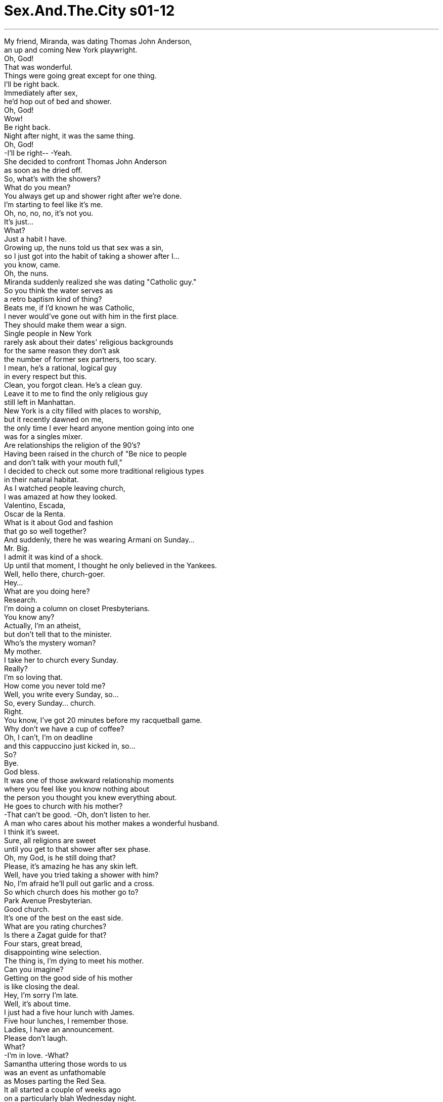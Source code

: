 


= Sex.And.The.City s01-12
:toc: left
:toclevels: 3
:sectnums:
:stylesheet: myAdocCss.css

'''
My friend, Miranda, was dating Thomas John Anderson, +
an up and coming New York playwright. +
Oh, God! +
That was wonderful. +
Things were going great except for one thing. +
I'll be right back. +
Immediately after sex, +
he'd hop out of bed and shower. +
Oh, God! +
Wow! +
Be right back. +
Night after night, it was the same thing. +
Oh, God! +
-I'll be right-- -Yeah. +
She decided to confront Thomas John Anderson +
as soon as he dried off. +
So, what's with the showers? +
What do you mean? +
You always get up and shower right after we're done. +
I'm starting to feel like it's me. +
Oh, no, no, no, it's not you. +
It's just... +
What? +
Just a habit I have. +
Growing up, the nuns told us that sex was a sin, +
so I just got into the habit of taking a shower after I... +
you know, came. +
Oh, the nuns. +
Miranda suddenly realized she was dating "Catholic guy." +
So you think the water serves as +
a retro baptism kind of thing? +
Beats me, if I'd known he was Catholic, +
I never would've gone out with him in the first place. +
They should make them wear a sign. +
Single people in New York +
rarely ask about their dates' religious backgrounds +
for the same reason they don't ask +
the number of former sex partners, too scary. +
I mean, he's a rational, logical guy +
in every respect but this. +
Clean, you forgot clean. He's a clean guy. +
Leave it to me to find the only religious guy +
still left in Manhattan. +
New York is a city filled with places to worship, +
but it recently dawned on me, +
the only time I ever heard anyone mention going into one +
was for a singles mixer. +
Are relationships the religion of the 90's? +
Having been raised in the church of "Be nice to people +
and don't talk with your mouth full," +
I decided to check out some more traditional religious types +
in their natural habitat. +
As I watched people leaving church, +
I was amazed at how they looked. +
Valentino, Escada, +
Oscar de la Renta. +
What is it about God and fashion +
that go so well together? +
And suddenly, there he was wearing Armani on Sunday... +
Mr. Big. +
I admit it was kind of a shock. +
Up until that moment, I thought he only believed in the Yankees. +
Well, hello there, church-goer. +
Hey... +
What are you doing here? +
Research. +
I'm doing a column on closet Presbyterians. +
You know any? +
Actually, I'm an atheist, +
but don't tell that to the minister. +
Who's the mystery woman? +
My mother. +
I take her to church every Sunday. +
Really? +
I'm so loving that. +
How come you never told me? +
Well, you write every Sunday, so... +
So, every Sunday... church. +
Right. +
You know, I've got 20 minutes before my racquetball game. +
Why don't we have a cup of coffee? +
Oh, I can't, I'm on deadline +
and this cappuccino just kicked in, so... +
So? +
Bye. +
God bless. +
It was one of those awkward relationship moments +
where you feel like you know nothing about +
the person you thought you knew everything about. +
He goes to church with his mother? +
-That can't be good. -Oh, don't listen to her. +
A man who cares about his mother makes a wonderful husband. +
I think it's sweet. +
Sure, all religions are sweet +
until you get to that shower after sex phase. +
Oh, my God, is he still doing that? +
Please, it's amazing he has any skin left. +
Well, have you tried taking a shower with him? +
No, I'm afraid he'll pull out garlic and a cross. +
So which church does his mother go to? +
Park Avenue Presbyterian. +
Good church. +
It's one of the best on the east side. +
What are you rating churches? +
Is there a Zagat guide for that? +
Four stars, great bread, +
disappointing wine selection. +
The thing is, I'm dying to meet his mother. +
Can you imagine? +
Getting on the good side of his mother +
is like closing the deal. +
Hey, I'm sorry I'm late. +
Well, it's about time. +
I just had a five hour lunch with James. +
Five hour lunches, I remember those. +
Ladies, I have an announcement. +
Please don't laugh. +
What? +
-I'm in love. -What? +
Samantha uttering those words to us +
was an event as unfathomable +
as Moses parting the Red Sea. +
It all started a couple of weeks ago +
on a particularly blah Wednesday night. +
Samantha decided to treat herself +
to a night of great music. +
I couldn't help but notice how you move to the music. +
It's beautiful. +
Well, I love jazz. +
That's pretty clear. +
Are you a musician? +
Yeah. +
Trapped in the body of a lawyer. +
Well, we won't tell anyone. +
May I join you? +
Sure. +
After they closed the jazz joint, +
they walked and talked for blocks. +
You have to at least try one of the glazed. +
It's a little bit of heaven. +
Mmm, heavenly. +
And I never thought I'd get there. +
Why not? +
An angel like you? +
And then Samantha did something +
rather shocking for a first date. +
She didn't ask him home. +
Thanks, James. +
I had a wonderful time. +
Can I see you again? +
I'd love that. +
And with that one touch, +
Samantha, who was never a believer in relationships, +
suddenly became a convert. +
I mean, I'd totally given up on the idea +
that you could actually talk to men. +
Hey, don't spread that around. +
Before James, all my conversations +
consisted of two sentences. +
"Give it to me" and "Go home." +
And I owe it all to Charlotte. +
Me? +
What did I do? +
All that bullshit you spout +
about not sleeping with men right away actually paid off. +
I mean, if I'd fucked James already, +
who knows where we'd be. +
Wait, you haven't had sex yet? +
Soon. +
You know, +
I think he's someone I could actually marry. +
Samantha, that's great. +
The idea that Samantha +
could possibly get married before she did, +
shook Charlotte's beliefs to the core. +
She took some drastic action. +
She made an appointment to see Noanie Stein, +
psychic to the stars, and a cosmic connection +
who lived in a brownstone +
between Central Park West and Columbus. +
Is this you and Madonna? +
Yeah, we go to the same kabbalah class. +
Now... +
Pick three cards, +
face down with your left hand. +
Charlotte had heard about Noanie through a sorority sister +
whose marriage she had very accurately predicted. +
Okay, +
now is there one question in particular? +
Well, no, just... +
There is. +
When will I get married? +
Ace of wands, prosperity. +
Nine of cups, +
strength and independence. +
The hanged man, a new awakening. +
You're a strong independent woman +
with great success in your future, +
but I do not see marriage. +
Excuse me? +
I don't see it. +
What? +
I don't see marriage. +
Well, how can you just... +
say that like that? +
I mean, what about my feelings? +
Honey, I'm a psychic, I'm not a shrink. +
So, who is this fabulous mother in the hat, +
and when do I get to go to church with you two? +
You want to go to church? +
You say that like I'm the Antichrist or something. +
No, it's just I never thought of you +
as the church type. +
Oh, really? +
What type am I? +
The incredibly beautiful and intelligent type. +
What religion are you? +
I'm no one religion in particular. +
I'm open to all. +
Oh, kind of like a 7-11? +
Come on, +
I want to go to church with you and your mommy. +
How about this Sunday? +
Well, it's just a private little thing +
my mother and I do, just the two of us. +
Want to go to the Caribbean next week? +
Sure, I'll go pack my Jet Ski. +
No, I'm serious. +
We can both use a vacation, come on. +
The sun, the sand, you and me. +
You waiting on me. Can you get away? +
Yeah, but I can't afford it. +
Well, I'll tell you what. +
I'll buy the tickets, when we get to St. Barts, +
you can buy me one big margarita. +
Oh, God! +
Wait, I want to hold you. +
I'll be right back. +
Stay here a second. +
Isn't this nice? Us together? +
Yeah. +
Look, I'm just gonna go jump in the shower +
and then boom, I'm all yours. +
There's nothing sinful about sex. +
Oh, oh, really? +
Well, thanks for clearing that up. +
And what is that? The gospel according to Miranda? +
What are you gonna tell me next, that God made the body? +
And if God made the body +
and sex is an expression of that body, +
how can anything made by that God-made body +
be considered sin? +
Well, yeah. +
Oh, it's a miracle, I'm healed! +
You're free to go work with the lepers now. +
I guess this means I'm not going to hell. +
Great news! +
Thank you, Miranda. +
Thank you for saving my immortal soul. +
In her effort to help, +
Miranda had accidentally detonated some kind of +
Catholic guilt bomb. +
I'm gonna go take a shower. +
When I come out, +
I'd kind of like it if you weren't here. +
You got it. +
Six months later, that exact same speech +
would find its way into Thomas John Anderson's +
hit off-Broadway play, Shower of Shame. +
Meanwhile, downtown, +
Samantha was preparing to see God. +
I know it's only been a couple of weeks, +
but I love you, Samantha. +
Oh, I love you too. +
Oh, honey, I can't wait any longer. +
Just unzip and get over here. +
Okay, I'm ready. +
Put it in. +
It is in. +
Samantha said a little prayer that he was kidding. +
He wasn't. +
Sunday morning, +
a time for rest, a time for relaxation, +
a time for spying. +
The plan was simple, just get a look at the mother, +
then Miranda and I would go for eggs. +
Look at how crowded it is. +
What a sham. +
Will you lighten up? +
It's a Presbyterian church, not a Catholic one. +
Whatever, Catholics, Episcopalians, +
Buddhists, Shakers, Quakers, +
all the same, all designed to fuck up our sex lives. +
Here, pray. +
Oh, there they are. +
-Where? -Right there. +
As I watched Mr. Big standing quietly next to his mother, +
tall, proud, respectful, +
I think I fell a little bit more in love with him. +
Let us pray. +
We come together this day... +
We're out of here. +
...to receive your blessings... +
...Lord and Savior... +
Here they come. +
I say we make a break for it. +
No, no, they saw me, I have to say hello. +
I can't just pray and run. +
Oh, there they are. +
Okay, go, I'm fine. +
Go. +
Aren't you the young lady who made all that noise? +
Slippery gloves. +
Morning. +
-Good morning. -It's a lovely church. +
Yes, isn't it? +
Don't you think it's lovely? +
Mother, this is my friend, Carrie. +
I searched her face, +
looking for the light of recognition. +
But there was nothing. +
Carrie, Carrie. +
I'm just gonna go and say goodbye to the pastor. +
It was lovely meeting you. +
"My friend, Carrie"? +
You show up at church after I asked you not to. +
What are you trying to do, test me? +
Why all the sudden interest in meeting my mother? +
Well, has the woman ever even heard of me? +
My mother doesn't need to meet another girlfriend. +
Oh. +
I didn't mean that-- +
I mean, +
I'll introduce you as my girlfriend when I'm sure. +
Oh. +
Look, I have to do things on my time frame. +
Time frame? +
We've been going out for months. +
I really don't know what else to say to you. +
We'll get there. +
You just have to have a little faith. +
Faith? +
Yeah. +
Look, in a couple days we're going on vacation, +
we'll have plenty of time to talk this out. +
Right now I've got to get my mother home, okay? +
Well, go. +
Just go. +
Move over. +
I didn't leave. +
You didn't seem fine. +
He introduced me to his mother as a friend. +
She never heard of me. +
That isn't a good sign. +
Maybe they're not that close. +
Come on, don't lie, you're in a church. +
I can't get inside. +
I don't know what else I can do. +
Later that night, in the church of disco, +
Stanford invited everyone he knew +
to a party to introduce a new fragrance... +
Fallen Angel. +
Hi, Carrie. +
Carrie! +
Also, he wanted to show off his new boyfriend, Alanne. +
-Hi. -Isn't this fun? +
It's like hell with a cover charge. +
Carrie, this is Alanne. +
Alanne, Carrie. +
Hi, nice to meet you finally. +
You, too. +
Did I tell you that Alanne +
designed the Fallen Angel bottle? +
Yes, congratulations! +
Thank you. +
Excuse me for a second. +
I just saw someone I want to say hello to. +
So you know what we did today? +
We shopped for deco cabinet handles +
for his armoire. +
I turned into one of those couples we hate, +
and I'm loving it! +
Stanford and Alanne worshiped the same God... +
style. +
So, you all excited for the big "vacationné"? +
Oh, I don't know. +
I can't help feeling like +
it's some sort of consolation prize +
for not letting me in his life. +
Well, what is going on with you two? +
We're not in the greatest place. +
What happened? +
He wouldn't introduce me to his mother. +
Ouch. +
Thanks. +
Skipper, hi. +
It seems Stanford had invited everyone in his rolodex. +
I, uh, I was hoping I'd see you here. +
I've been totally thinking about you since we broke up. +
You have? +
Totally. +
You look great. +
Thanks. +
So do you. +
Miranda looked at Skipper, +
the months apart had shed a new light on him. +
Actually, they'd shed a new light +
on his shower-free feelings about sex. +
Later that night, +
the three of us tracked Samantha to the ladies room +
to get the lowdown on her love life with James. +
Here you are, we've been looking for you everywhere. +
So, how is everything? +
She means have you and James done it yet? +
Mm-hmm. +
And? +
It's nice. +
I'm so happy for you. +
Sweetie, what-- what? What is it? +
Nothing. +
Hey. Hey! +
What's going on? Why are you crying? +
James has a small dick. +
Oh, well, it's not the end of the world. +
-It's really small. -How small? +
-Too small. -Well, size isn't everything. +
Three inches? +
Well... +
-Hard? +
Is he a good kisser? +
Oh, who the fuck cares? +
His dick is like a gherkin! +
I feel so terrible. +
Listen to me, I'm a bad person. +
Don't beat yourself up. +
You had certain expectations and you're disappointed. +
Why? +
Why does he have to have a small dick? +
I really like him. +
I thought you loved him. +
Well... +
Oh, look, we've all been there. +
That's for sure. +
I was once with a guy the size of one of those +
little miniature golf pencils. +
I couldn't tell if he was trying to fuck me or erase me. +
I'm-- I'm sorry, it's just-- it's funny. +
Let's not lose perspective. +
There are ways to work around it. +
Well, I don't want to work around it. +
I love a big dick. +
I love it inside of me. +
I love looking at it, I love everything about it. +
When I blow him, it's like... +
Nothing. +
Can you talk to him about it? +
No. +
It's the only thing we can't talk about. +
What am I gonna do? +
How is he with his tongue? +
Charlotte left us all behind +
telling us she had another party to go to. +
She took a cab to a part of town +
never mentioned in The New Yorker. +
Will I ever get married? +
I call the power of all the saints. +
Saint Lazarus. +
Santa Rosa. +
Saint Rosa, send me your guidance. +
Send me the truth. +
Send me an answer. +
No yolk. +
What does that mean? +
You'll never be married. +
You are cursed. +
But do not worry, +
for the hundred dollars, we can remove it. +
The entire way home, +
Charlotte berated herself for being so foolish. +
She simply refused to give into the idea +
that she would never get married. +
-Sorry. -Sorry. +
All she had to do was keep believing +
and it would happen. +
It was 3:00 a.m. in the church of disco, +
and Miranda couldn't believe what she was about to say. +
You want to spend the night? +
The night? +
The whole night? +
Yeah, the whole night. +
I knew we'd get back together. +
You did, huh? +
Yup... +
Every night I'd light a candle and say a little prayer. +
You're a freak. +
Samantha tried desperately to believe +
that love was stronger than sex. +
Why are you crying? +
I'm just so happy. +
I stayed up all night +
questioning my faith in faith. +
I mean, hadn't I had faith in us all along? +
Faith that all the withholding would stop... +
Faith that he'd say, "I love you." +
Let's go! +
Hey, hurry, we're gonna miss the plane. +
Wait, wait, wait, put them down a second. +
Just put them down. +
Okay. +
What? +
I need a sign. +
I mean, you told me to have faith, but see, um, +
I'm kind of losing mine, so, so... +
I need a sign. +
What, like in those old religious movies, +
you want a voice from above? +
Just tell me I'm the one. +
Come on, you don't have to tell your mother +
or the whole world, just... +
Just tell me. +
I can't do this. +
Carrie, Carrie. +
Carrie, just get in the car, please. +
I can't. +
I love you, but I can't. +
So that's it? +
\N♪ No regrets ♪ +
\N♪ Although our love affair has gone astray ♪ +
\N♪ No regrets ♪ +
After he left, I cried for a week. +
And then I realized I do have faith... +
Faith in myself. +
Faith that I would one day meet someone +
who would be sure that I was the one. +
\N♪ Still in my heart you'll be ♪ +
\N♪ Forever mine ♪ +
\N♪ No regrets ♪ +
\N“验明正身” +
\N米兰达现正和汤马斯安德森 打得火热 +
\N他是位前途看好的剧作家 +
\N天啊 +
\N太棒了 +
\N她们进展得很顺利 只有一个问题… +
\N我很快回来 +
\N汤马斯只要一做爱完 就马上跳下床冲澡 +
\N马上回来 +
\N每天晚上情况都一样 +
\N-我马上… -好 +
\N米兰达决定等他擦干后 和他摊牌 +
\N冲澡是怎么回事？ +
\N什么意思？ +
\N每次完事后你就去冲澡 我开始觉得好像是我的问题 +
\N不是你﹐只是… +
\N-说啊 -是一种习惯 +
\N发育期时 修女说做爱是项罪恶 +
\N所以我就养成冲澡的习惯 +
\N修女 +
\N米兰达突然恍然大悟 原来她的约会对象是天主教徒 +
\N-你觉得是某种洗礼仪式？ -谁知道 +
\N如果早知道他是天主教徒 就不会和他出去 +
\N他们应该挂个牌子 +
\N纽约的单身男女 很少会问及对方的宗教信仰 +
\N就像他们不会问对方性伴侣数量 怕受到惊吓 +
\N他是个理性﹐条理分明的男人 除了这个缺点 +
\N你忘了洁癖﹐他有洁癖 +
\N我居然找到全曼哈顿 唯一有宗教信仰的男人 +
\N纽约是个充满信仰崇拜的城市 但这点我最近才注意到 +
\N而我唯一知道的教徒 居然是个单身调酒师？ +
\N难道男女关系 已成了九十年代的宗教信仰？ +
\N教会总是劝人内心和善 别道人是非 +
\N于是我决定到各教区 去深入研究宗教信仰 +
\N当我看他们走出教堂时 时髦入时的穿着真令人讶异 +
\N范伦铁诺﹐艾斯卡达﹐奥斯卡 +
\N上帝信仰与时尚流行 居然能相互应合？ +
\N突然间我看到穿着亚曼尼的… +
\N大人物 +
\N着实吓了我一跳 +
\N我居然以为他唯一的信仰 就是崇拜洋基队 +
\N-你好﹐上教堂的男士 -凯莉 +
\N-你怎么在这里？ -做研究 +
\N有关深居简出的长老会教徒 你有认识的人？ +
\N事实上我是个无神论者 但千万别告诉牧师 +
\N-那位神秘的女士是谁？ -我母亲 +
\N-我每星期天和她一起上教堂 -真的？ +
\N我真高兴﹐你怎么没告诉我？ +
\N你星期天要写作﹐所以… +
\N所以星期天就…上教堂 +
\N对 +
\N离球赛开场还有20分钟 我们去喝杯咖啡吧？ +
\N不行﹐今天是截稿日 何况我刚买了卡布奇诺 +
\N-所以… -再见了 +
\N老天保佑你 +
\N这真是两人关系中 最尴尬的时刻 +
\N当你对一个人了若指掌时 +
\N却在某个时刻 让你觉得其实你不了解他 +
\N他和老妈一起上教堂？ 这不是好现象 +
\N别听她胡扯 会关心母亲的人一定是好丈夫 +
\N-我觉得很窝心 -所有宗教都有这种特质 +
\N直到你发现完事后居然要冲澡 +
\N-天啊﹐他还这样？ -对﹐奇怪的是他居然没脱皮 +
\N你试过和他一起冲澡？ +
\N没有 我怕他拿出蒜头和十字架 +
\N他母亲上哪个教堂？ +
\N-公园大道长老教会堂 -那是东区最棒的教堂 +
\N你在为教堂评分吗？ 有教堂指南？ +
\N四颗星﹐圣餐不错 酒则令人失望 +
\N我很想见见他母亲 你们能想像吗？ +
\N多与男友母亲建立关系 那么离结婚之路就不远了 +
\N-抱歉﹐我迟到了 -你也该出现了 +
\N我刚和詹姆斯 吃了五小时的午餐 +
\N五小时的午餐？不用想也知道 +
\N姐妹们﹐我有事宣布 但不能笑 +
\N什么？ +
\N-我恋爱了 -什么？ +
\N这句话从莎曼珊口中说出来 +
\N就像摩西过红海一样 不可思议 +
\N事情发生于 几周前的星期三夜晚 +
\N莎曼珊决定一个人 好好享受音乐 +
\N我被你随音乐摇动的迷人模样 所吸引住 +
\N-我喜欢爵士乐 -看得出来 +
\N-你是音乐家？ -对 +
\N-但被困在律师的身分下 -我不会向别人说 +
\N-可以一起坐吗？ -欢迎 +
\N爵士酒吧关门后 他们沿街散步聊天 +
\N你至少吃一口浇糖的 吃了后像身处天堂 +
\N天堂？我从没想过会到天堂 +
\N为什么？ +
\N像你这样美丽的天使 +
\N接着莎曼珊做了件 她第一次约会时不会做的事 +
\N她没邀请他回家 +
\N谢谢﹐詹姆斯﹐我玩得很愉快 +
\N-我能再见到你吗？ -当然 +
\N在轻柔的触摸后 +
\N从不相信爱情的莎曼珊 突然变成虔诚的信众 +
\N我根本不觉得 女人可以和男人聊天 +
\N-别影响我们 -在詹姆斯面前 +
\N我想说的话只有两句 +
\N快上床﹐回家 +
\N-我欠你﹐夏绿蒂 -欠我？ +
\N-我做了什么？ -就是你那些荒谬理论 +
\N一切长久的等待都会有所回报 +
\N如果我已经和詹姆斯上床 谁知道我们现在会怎样 +
\N-慢着﹐你们还没上床？ -快了 +
\N我觉得他应该是我 可以托付终身的人 +
\N莎曼珊﹐太好了 +
\N莎曼珊有可能比她 更早踏入礼堂的念头 +
\N彻底震惊了夏绿蒂 +
\N她采取了激烈动作 +
\N她去找专为巨星们服务的 灵媒诺妮史坦 +
\N她住在中央公园西区 和哥伦布大道之间的高级住宅 +
\N-这是你和玛丹娜的合照？ -对﹐我们一起上秘教课程 +
\N现在 +
\N用左手选三张牌﹐牌朝下 +
\N夏绿蒂从妇女会的姐妹口中 知道灵媒诺妮 +
\N她正确预言了她们的婚姻状况 +
\N好﹐有什么特别想问的？ +
\N没有﹐只是… +
\N好吧﹐我什么时候会结婚？ +
\NA点魔杖代表成功 +
\N九点圣杯代表权力和独立 +
\N上吊者代表自我的觉醒 +
\N你是个坚强独立 事业成功的女性 +
\N但我看不到婚姻 +
\N-对不起？ -我没看到婚姻 +
\N-什么？ -我没看到婚姻 +
\N你怎么可以说这种话？ +
\N你这么说﹐不怕伤害到我？ +
\N我是灵媒﹐不是心理医生 +
\N你迷人的母亲是怎样的人？ +
\N我何时可和你们一起上教堂？ +
\N-你想上教堂？ -你好像觉得我是反基督教者 +
\N不是 只觉得你不是那种上教堂的人 +
\N是吗？那我是哪种人？ +
\N漂亮又聪明的女人 +
\N-你信仰什么宗教？ -我是什么都信﹐自由开放 +
\N-听来像便利商店 -拜托 +
\N我想和你们一起上教堂 +
\N-这星期天可以吗？ -这个… +
\N这是我和我妈之间的私人聚会 +
\N下星期想去加勒比海？ +
\N好﹐我会准备滑雪板 +
\N我说真的 我们可以好好利用假期﹐好吧 +
\N阳光﹐海滩﹐只有我们两个 +
\N-你可以去吗？ -可以﹐但我付不起 +
\N这样吧﹐机票我出 +
\N我们到圣巴托罗时 你再请我喝一杯玛格利塔 +
\N-等一下﹐我想抱你 -我马上回来 +
\N一会儿就好 +
\N-很棒吧﹐抱在一起 -对 +
\N我去冲个澡 然后就任由你处置 +
\N做爱根本不是罪恶 +
\N是吗﹐谢谢你帮我赎罪 +
\N出自米兰达福音书？ +
\N接下来你要说什么？ 上帝创造人体 +
\N性只是人体的自然呈现 +
\N人体是上帝创造的 怎么会是罪恶？ +
\N没错 +
\N是奇蹟﹐我痊愈了 你治愈了麻疯病患者 +
\N我想这代表我不用下地狱了 真是天大的好消息 +
\N谢谢你拯救了我不朽的灵魂 +
\N米兰达想帮忙的举动 +
\N却突然让她陷入 天主教的罪恶感中 +
\N我要去冲个澡 +
\N我出来时﹐希望你已不在了 +
\N没问题 +
\N六个月后﹐相同的对话出现在 +
\N汤马斯安德森大为轰动的 百老汇剧“羞耻之浴”之中 +
\N同时在市中心 莎曼珊则准备去会见上帝了 +
\N虽然我们只交往几星期 但我爱你﹐莎曼珊 +
\N我也爱你 +
\N亲爱的﹐我不能再等了 解开拉链﹐上床吧 +
\N-我准备好了﹐进来吧 -已经进去了 +
\N莎曼珊祈祷他不是在开玩笑 +
\N但他真的不是开玩笑 +
\N星期天早晨 是休息﹐放松…盯梢的日子 +
\N计划很简单﹐只要看到他母亲 +
\N我们就走人 +
\N人居然会这么多﹐一群伪君子 +
\N看清楚﹐这是长老会教堂 不是天主教堂 +
\N都一样﹐天主教﹐圣公会 佛教﹐震颤教﹐贵格教 +
\N这些宗教都一样 目的就是要破坏性生活 +
\N祈祷 +
\N他们在那边 +
\N-哪里？ -就在那边 +
\N当我看着大人物 站在他母亲身旁时 +
\N高大﹐自豪﹐彬彬有礼 +
\N觉得自己更爱他了 +
\N大家祈祷 +
\N-今天我们齐聚一堂… -走了 +
\N他们来了﹐我们走吧 +
\N他们看到我了﹐我得打声招呼 我不能这样就溜了 +
\N他们来了﹐走吧﹐我可以 +
\N这不是那位引起骚动的女士？ +
\N-手套太滑了﹐早 -早 +
\N-这教堂真漂亮 -对 +
\N-你不觉得很漂亮？ -妈﹐这是我朋友﹐凯莉 +
\N我想从她脸上找寻 对我似曾相似的印象 +
\N但什么表情都没有 凯莉… +
\N我去和牧师说声再见 很高兴见到你 +
\N-我朋友？凯莉 -我说过叫你别来 +
\N你是想考验我？ +
\N你为何这么有兴趣见我妈？ +
\N难道她没听过我？ +
\N我母亲不需见过我所有女朋友 +
\N我不是… +
\N我是说等我真正确定后 我会向她介绍你 +
\N我必须照着自己的步骤来 +
\N步骤？我们已交往几个月了 +
\N我不知道我还能说什么 +
\N我们会到那个阶段的 只需要有点信心 +
\N-信心？ -对 +
\N我们再找时间好好谈 +
\N现在我要送我母亲回家 好吗？ +
\N走吧 +
\N走 +
\N坐过去点 +
\N我没走﹐你看来很不好 +
\N他向他妈介绍我是他朋友 +
\N她根本没听过我的名字 这不是好现象 +
\N-或许他们没那么亲近 -别说谎﹐你是在教堂内 +
\N我打不进他的生活圈 +
\N我不知道还能做什么 +
\N那晚在迪斯可酒吧中 +
\N史丹佛邀请大家出席 介绍最新的香水 +
\N堕落天使 +
\N凯莉 +
\N也顺便展示一下 他的新男友亚伦 +
\N好玩吧？ 像不像要收服务费的地狱 +
\N凯莉﹐这是亚伦 +
\N-你好﹐终于见到你了 -也终于看到你了 +
\N我有说过堕落天使的香水瓶 就是由亚伦负责设计？ +
\N-恭喜 -谢谢 +
\N对不起﹐失陪一下 我要过去打声招呼 +
\N你知道我们今天做了什么？ +
\N我们去逛雕饰衣柜的把手 +
\N变成一副老夫老妻的模样 但我很喜欢这种感觉 +
\N史丹佛和亚伦崇拜相同的东西 时尚流行 +
\N到加勒比海度假很兴奋吧？ +
\N不知道 +
\N我觉得这次度假 好像有点安慰性质 +
\N-是希望我别介入他的生活 -你们俩到底怎么了？ +
\N-我们步调不一样 -怎么了？ +
\N他没把我介绍给他母亲认识 +
\N天啊 +
\N谢谢 +
\N史奇普 +
\N看来史丹佛 好像把认识的人全请来了 +
\N我希望在这里能见到你 +
\N我们分手后﹐我就一直想着你 +
\N-是吗？ -真的 +
\N-你看来很漂亮 -谢谢 +
\N你也很帅 +
\N米兰达看着史奇普 分隔后让他们重新擦出火花 +
\N事实上也重燃米兰达的希望 性爱后不用再忍受冲澡的行径 +
\N稍后我们在女化妆室 找到莎曼珊 +
\N逼她供出和詹姆斯的性爱生活 +
\N我们到处找你 +
\N情况如何？ +
\N你和詹姆斯做了没？ +
\N结果呢？ +
\N-很好 -我真为你高兴 +
\N-怎么了？ -没什么 +
\N怎么了？你为何哭？ +
\N詹姆斯有个小弟弟 +
\N-这又不是世界末日 -是非常小 +
\N-多小？ -很小 +
\N-尺寸不能代表一切 -三寸？ +
\N还没到 +
\N-他的吻功不错吧？ -谁在乎？ +
\N他的弟弟像个小黄瓜 我很难过﹐真的 +
\N别对自己失去信心 期望过高﹐失望越大 +
\N为什么？ +
\N为什么他的弟弟这么小？ 我是真的喜欢他 +
\N-我还以为你爱他？ -这… +
\N-这种事我们都经历过 -没错 +
\N我曾和个家伙交往 他的弟弟像只高尔夫铅笔一样 +
\N我根本分不清他是想和我上床 还是想把我擦掉？ +
\N对不起﹐只是蛮好笑的 +
\N别失去信心 他总有其他优点来弥补不足 +
\N我不要其他优点 我就是爱大热狗 +
\N我喜欢它在里面的感觉 喜欢看着它﹐怎样都好 +
\N当我帮他口交时… 什么反应都没有 +
\N-和他谈谈？ -不 +
\N那是我们唯一不能谈的话题 +
\N我该怎么办？ +
\N他的舌功如何？ +
\N夏绿蒂丢下我们 前往参加另一个聚会 +
\N（神灵夫人 萨泰里阿教秘密仪式） +
\N她搭计程车前往一个 纽约客杂志上从未提过的区域 +
\N我会结婚吗？ +
\N召唤众圣者们的神灵 圣者拉撒路﹐圣者罗莎 +
\N引领我﹐赐予真相 +
\N给予解答 +
\N没有蛋黄 +
\N这代表什么意思？ +
\N你这一辈子都不会结婚 +
\N你受到诅咒 +
\N别担心 只要100美元就能化解厄运 +
\N回家路上夏绿蒂痛骂自己是 天下第一号大笨蛋 +
\N她决定把不会结婚的诅咒 抛诸脑后 +
\N她只要心存信心就会美梦成真 +
\N凌晨三点的狄斯可酒吧里 +
\N米兰达对她即将要说出的话 感到不可置信 +
\N-你想一起过夜？ -过夜？一整晚？ +
\N对﹐一整晚 +
\N-我就知道我们会复合 -是吗？ +
\N每天晚上我都点上蜡蠋祷告 +
\N你是个怪胎 +
\N莎曼珊则极力说服自己 相信“爱胜于性” +
\N你怎么哭了？ +
\N我喜极而泣 +
\N我整晚睡不着﹐质疑自己 对“信心”的相信程度 +
\N难道我对这段这感情 一直没有信心？ +
\N相信所有困难会迎刃而解 +
\N-相信他会说“我爱你” -走吧 +
\N快﹐不然赶不上飞机 +
\N等等﹐先放一下﹐放下来 +
\N好﹐怎么了？ +
\N我需要一个征兆 +
\N你告诉我要有信心﹐但… +
\N我却失去信心 所以我需要一个征兆 +
\N就像传统的宗教电影一样 需要来自天上的声音？ +
\N告诉我﹐我是你的唯一 +
\N你不必告诉你母亲或任何人 但只要… +
\N只要告诉我 +
\N我做不到 +
\N凯莉 +
\N凯莉﹐上车﹐拜托 +
\N我不行 +
\N我爱你﹐但我做不到 +
\N结束了？ +
\N大人物离开后 我整整哭了一个礼拜 +
\N后来我才了解 自己并没有丧失信心 +
\N我相信自己 +
\N相信有一天会遇到白马王子 +
\N他会相信我是他的唯一 +
